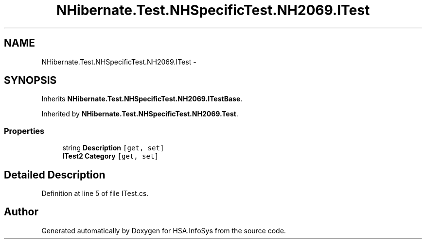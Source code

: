 .TH "NHibernate.Test.NHSpecificTest.NH2069.ITest" 3 "Fri Jul 5 2013" "Version 1.0" "HSA.InfoSys" \" -*- nroff -*-
.ad l
.nh
.SH NAME
NHibernate.Test.NHSpecificTest.NH2069.ITest \- 
.SH SYNOPSIS
.br
.PP
.PP
Inherits \fBNHibernate\&.Test\&.NHSpecificTest\&.NH2069\&.ITestBase\fP\&.
.PP
Inherited by \fBNHibernate\&.Test\&.NHSpecificTest\&.NH2069\&.Test\fP\&.
.SS "Properties"

.in +1c
.ti -1c
.RI "string \fBDescription\fP\fC [get, set]\fP"
.br
.ti -1c
.RI "\fBITest2\fP \fBCategory\fP\fC [get, set]\fP"
.br
.in -1c
.SH "Detailed Description"
.PP 
Definition at line 5 of file ITest\&.cs\&.

.SH "Author"
.PP 
Generated automatically by Doxygen for HSA\&.InfoSys from the source code\&.
